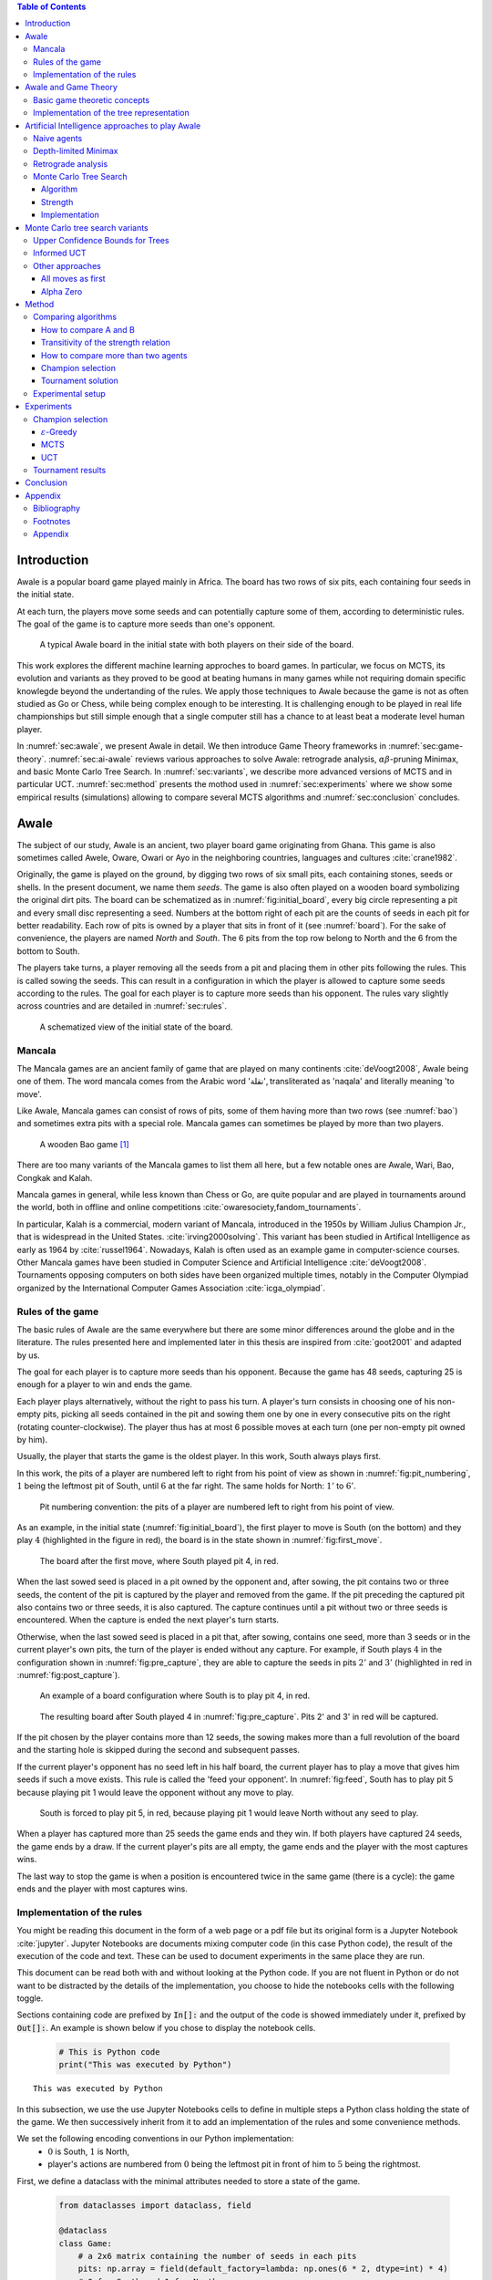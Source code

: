   
.. raw:: html

    <section class="first-page">
        <h1>Playing Awale with MCTS</h1>
        <h2>Master thesis submitted in partial fulfillment of the requirements
        for the degree of Master of Science in Applied Sciences and Engineering:&nbsp;Computer Science
        </h2>

        2020-2021
    </section>




  
.. contents:: Table of Contents
   :depth: 3





  
.. _sec:intro:

============
Introduction
============

Awale is a popular board game played mainly in Africa. The board has two rows of six pits, each containing four seeds in the initial state.

At each turn, the players move some seeds and can potentially capture some of them, according to deterministic rules. The goal of the game is to capture more seeds than one's opponent.

.. _board:

.. figure:: /_static/initial.jpg

   A typical Awale board in the initial state with both players on their side of the board.
   

This work explores the different machine learning approches to board games. In particular, we focus on MCTS, its evolution and variants as they proved to be good at beating humans in many games while not requiring domain specific knowlegde beyond the undertanding of the rules.
We apply those techniques to Awale because the game is not as often studied as Go or Chess, while being complex enough to be interesting. It is challenging enough to be played in real life championships but still simple enough that a single computer still has a chance to at least beat a moderate level human player.

In :numref:`sec:awale`, we present Awale in detail. We then introduce Game Theory frameworks in :numref:`sec:game-theory`.
:numref:`sec:ai-awale` reviews various approaches to solve Awale: retrograde analysis, :math:`\alpha\beta`-pruning Minimax, and basic Monte Carlo Tree Search.
In :numref:`sec:variants`, we describe more advanced versions of MCTS and in particular UCT.
:numref:`sec:method` presents the mothod used in :numref:`sec:experiments` where we show some empirical results (simulations) allowing to compare several MCTS algorithms and :numref:`sec:conclusion` concludes.




  
.. _sec:awale:

=====
Awale
=====

The subject of our study, Awale is an ancient, two player board game originating from Ghana.
This game is also sometimes called Awele, Oware, Owari or Ayo in the neighboring countries, languages and cultures :cite:`crane1982`.

Originally, the game is played on the ground, by digging two rows of six small pits, each containing
stones, seeds or shells. In the present document, we name them *seeds*. The game is also often played on a wooden board symbolizing the original dirt pits.
The board can be schematized as in :numref:`fig:initial_board`, every big circle representing a pit and every small disc representing a seed.
Numbers at the bottom right of each pit are the counts of seeds in each pit for better readability.
Each row of pits is owned by a player that sits in front of it (see :numref:`board`).
For the sake of convenience, the players are named *North* and *South*.
The 6 pits from the top row belong to North and the 6 from the bottom to South.

The players take turns, a player removing all the seeds from a pit and placing them in other pits following the rules. This is called sowing the seeds. This can result in a configuration in which the player is allowed to capture some seeds according to the rules.
The goal for each player is to capture more seeds than his opponent.
The rules vary slightly across countries and are detailed in :numref:`sec:rules`.








  









    

    
.. _fig:initial_board:
    


.. figure:: index_files/index_6_0.svg






  
  A schematized view of the initial state of the board.




  
.. _sec:mancala:

Mancala
-------

The Mancala games are an ancient family of game that are played on many continents :cite:`deVoogt2008`, Awale being one of them.
The word mancala comes from the Arabic word 'نقلة', transliterated as 'naqala' and literally meaning 'to move'.

Like Awale, Mancala games can consist of rows of pits, some of them having more than two rows (see :numref:`bao`) and sometimes extra pits with a special role. Mancala games can sometimes be played by more than two players.
 
.. _bao:

.. figure:: _static/bao.jpg

  A wooden Bao game [#source_bao]_

There are too many variants of the Mancala games to list them all here, but a
few notable ones are Awale, Wari, Bao, Congkak and Kalah.

Mancala games in general, while less known than Chess or Go, are quite popular and
are played in tournaments around the world, both in offline and online competitions :cite:`owaresociety,fandom_tournaments`.



In particular, Kalah is a commercial, modern variant of Mancala, introduced in the 1950s by William Julius Champion Jr., that is widespread in the United States. :cite:`irving2000solving`. This variant has been studied in Artifical Intelligence as early as 1964 by :cite:`russel1964`.
Nowadays, Kalah is often used as an example game in computer-science courses.
Other Mancala games have been studied in Computer Science and Artificial Intelligence :cite:`deVoogt2008`. Tournaments opposing computers on both sides have been organized multiple times, notably in the Computer Olympiad organized by the International Computer Games Association :cite:`icga_olympiad`.





  
.. _sec:rules:


Rules of the game
-----------------

The basic rules of Awale are the same everywhere but there are some minor differences around the globe and in the literature.
The rules presented here and implemented later in this thesis are inspired from :cite:`goot2001` and adapted by us.

The goal for each player is to capture more seeds than his opponent. Because the
game has 48 seeds, capturing 25 is enough for a player to win and ends the game.

Each player plays alternatively, without the right to pass his turn. A
player's turn consists in choosing one of his non-empty pits, picking all seeds
contained in the pit and sowing them one by one in every consecutive pits on the right
(rotating counter-clockwise). The player thus has at most 6 possible moves at
each turn (one per non-empty pit owned by him).

Usually, the player that starts the game is the oldest player. In this work, South always plays first.

In this work, the pits of a player are numbered left to right from his point of view as shown in :numref:`fig:pit_numbering`, :math:`1` being the leftmost pit of South, until :math:`6` at the far right. The same holds for North: :math:`1'` to :math:`6'`.




  









    

    
.. _fig:pit_numbering:
    


.. figure:: index_files/index_10_0.svg






  
  Pit numbering convention: the pits of a player are numbered left to right from his point of view.




  

As an example, in the initial state (:numref:`fig:initial_board`), the first player to move is South (on the bottom) and they play :math:`4` (highlighted in the figure in red), the board is in the state shown in :numref:`fig:first_move`.




  









    

    
.. _fig:first_move:
    


.. figure:: index_files/index_13_0.svg






  
  The board after the first move, where South played pit 4, in red.




  
When the last sowed seed is placed in a pit owned by the opponent and, after sowing,
the pit contains two or three seeds, the content of the pit is captured by
the player and removed from the game. If the pit preceding the captured pit also
contains two or three seeds, it is also captured. The capture continues until a
pit without two or three seeds is encountered. When the capture is ended the
next player's turn starts.

Otherwise, when the last sowed seed is placed in a pit that, after sowing, contains one seed, more
than 3 seeds or in the current player's own pits, the turn of the player is ended without
any capture.
For example, if South plays :math:`4` in the configuration shown in :numref:`fig:pre_capture`, they are able to capture the seeds in pits :math:`2'` and :math:`3'` (highlighted in red in :numref:`fig:post_capture`).




  









    

    
.. _fig:pre_capture:
    


.. figure:: index_files/index_16_0.svg






  
  An example of a board configuration where South is to play pit 4, in red.




  









    

    
.. _fig:post_capture:
    


.. figure:: index_files/index_18_0.svg






  
  The resulting board after South played 4 in :numref:`fig:pre_capture`. Pits 2' and 3' in red will be captured.




  
If the pit chosen by the player contains more than 12 seeds, the sowing makes
more than a full revolution of the board and the starting hole is skipped during the second
and subsequent passes.

If the current player's opponent has no seed left in his half board, the
current player has to play a move that gives him seeds if such a move exists.
This rule is called the 'feed your opponent'.
In :numref:`fig:feed`, South has to play pit 5 because playing pit 1 would leave the opponent without any move to play.




  









    

    
.. _fig:feed:
    


.. figure:: index_files/index_21_0.svg






  
  South is forced to play pit 5, in red, because playing pit 1 would leave North without any seed to play.




  
When a player has captured more than 25 seeds the game ends and they win. If both
players have captured 24 seeds, the game ends by a draw. If the current player's
pits are all empty, the game ends and the player with the most captures wins.

The last way to stop the game is when a position is encountered twice in the
same game (there is a cycle): the game ends and the player with most captures
wins.




  
.. _sec:implem:

Implementation of the rules
---------------------------

You might be reading this document in the form of a web page or a pdf file but its original form is a Jupyter Notebook :cite:`jupyter`. Jupyter Notebooks are documents mixing computer code (in this case Python code), the result of the execution of the code and text. These can be used to document experiments in the same place they are run.

This document can be read both with and without looking at the Python code. If you are not fluent in Python or do not want to be distracted by the details of the implementation, you choose to hide the notebooks cells with the following toggle.

.. raw:: html

  <label class="switcher">
    <div class="switch">
      <input type="checkbox" checked data-action="input->notebook-toggle#toggle">
      <span class="slider"></span>
    </div>
    Show notebook code and execution results
  </label>

Sections containing code are prefixed by :code:`In[]:` and the output of the code is showed immediately under it, prefixed by :code:`Out[]:`. An example is shown below if you chose to display the notebook cells.




  


  .. code:: ipython3

    # This is Python code
    print("This was executed by Python")






.. parsed-literal::

    This was executed by Python







  
In this subsection, we use the use Jupyter Notebooks cells to define in multiple steps a Python class holding the state of the game. We then successively inherit from it to add an implementation of the rules and some convenience methods.

We set the following encoding conventions in our Python implementation:
 - :math:`0` is South, :math:`1` is North,
 - player's actions are numbered from :math:`0` being the leftmost pit in front of him to :math:`5` being the rightmost.

First, we define a dataclass with the minimal attributes needed to store a state of the game.







  


  .. code:: ipython3

    from dataclasses import dataclass, field
    
    @dataclass
    class Game:
        # a 2x6 matrix containing the number of seeds in each pits
        pits: np.array = field(default_factory=lambda: np.ones(6 * 2, dtype=int) * 4)
        # 0 for South and 1 for North
        current_player: int = 0
        # the number of seeds captured by each player
        captures: np.array = field(default_factory=lambda: np.zeros(2, dtype=int))






  
We then add some convenience methods that will be useful later.




  


  .. code:: ipython3

    class Game(Game):
        ...
    
        @property
        def view_from_current_player(self) -> List[int]:
            """Returns the board as seen by a player"""
            if self.current_player == 0:
                return self.pits
            else:
                return np.roll(self.pits, 6)
    
        @property
        def current_player_pits(self) -> List[int]:
            """Returns a 6-vector containing the pits owned by the current player"""
            if self.current_player == 0:
                return self.pits[:6]
            else:
                return self.pits[6:]
    
        @property
        def current_opponent(self) -> int:
            return (self.current_player + 1) % 2
    
        @property
        def adverse_pits_idx(self) -> List[int]:
            """Returns the indices in the `self.pits` array owned by the opposing player"""
            if self.current_player == 1:
                return list(range(6))
            else:
                return list(range(6, 6 * 2))






  
After defining a class holding the state of the game, we implement the rules,
some of them being deliberately excluded from this implementation:

-  loops in the game state are not checked (this considerably speeds up the computations and we did not encounter a loop in our preliminary work);
-  the 'feed your opponent' rule is removed; This makes the
   rules simpler and we expect it does not tremendously change the complexity of the game.

.. todo We did later encounter loops after running way more simulations. But this only happened yet using basic algorithms (greedy vs greedy for example). For now, we simulate 500 turns, if we hit this threshold, we declare a tie. This should be detailed in the experimental setup




  


  .. code:: ipython3

    class Game(Game):
        ...
    
        @property
        def legal_actions(self) -> List[int]:
            """Returns a list of indices for each legal action for the current player"""
            our_pits = self.current_player_pits
            # Return every pit of the player that contains some seeds
            return [x for x in range(6) if our_pits[x] != 0]
    
        @property
        def game_finished(self) -> bool:
            # Does the current player has an available move ?
            no_moves_left = np.sum(self.current_player_pits) == 0
    
            # Has one player captured more than half the total seeds ?
            HALF_SEEDS = 24  # (there are 2*6*4=48 seeds in total)
            enough_captures = self.captures[0] > HALF_SEEDS or self.captures[1] > HALF_SEEDS
    
            # Is it a draw ? Does both player have 24 seeds ?
            draw = self.captures[0] == HALF_SEEDS and self.captures[1] == HALF_SEEDS
    
            # If one of the above three are True, the game is finished
            return no_moves_left or enough_captures or draw
    
        @property
        def winner(self) -> Optional[int]:
            """Returns the winner of the game or None if the game is not finished or in a draw"""
            if not self.game_finished:
                return None
            # The game is finished but both player have the same number of seeds: it's a draw
            elif self.captures[0] == self.captures[1]:
                return None
            # Else, there is a winner: the player with the most seeds
            else:
                return 0 if self.captures[0] > self.captures[1] else 1






  
We can now define the :code:`Game.step(i)` method that is called for every step of the game.
It takes a single parameter, :code:`i`, and plays the i-th pit in the current sate.
This method returns the new state, the number of seeds captured and a boolean informing whether the game is finished.




  


  .. code:: ipython3

    class Game(Game):
        ...
    
        def step(self, action: int) -> Tuple[Game, int, bool]:
            """Plays the action given as parameter and returns:
                - a the new state as a new Game object,
                - the number of captured stones in the transition
                - a bool indicating if the new state is the end of the game
            """
            assert 0 <= action < 6, "Illegal action"
    
            # Translate the action index to a pit index
            target_pit = action if self.current_player == 0 else action - 6
    
            seeds = self.pits[target_pit]
            assert seeds != 0, "Illegal action: pit % is empty" % target_pit
    
            # Copy the attributes of `Game` so that the original
            # stays immutable
            pits = np.copy(self.pits)
            captures = np.copy(self.captures)
    
            # Empty the pit targeted by the player
            pits[target_pit] = 0
    
            # Fill the next pits while there are still seeds
            pit_to_sow = target_pit
            while seeds > 0:
                pit_to_sow = (pit_to_sow + 1) % (6 * 2)
                # Do not fill the target pit ever
                if pit_to_sow != target_pit:
                    pits[pit_to_sow] += 1
                    seeds -= 1
    
            # Count the captures of the play
            round_captures = 0
    
            # If the last seed was in a adverse pit we can try to collect seeds
            if pit_to_sow in self.adverse_pits_idx:
                # If the pit contains 2 or 3 seeds, we capture them
                while pits[pit_to_sow] in (2, 3):
                    captures[self.current_player] += pits[pit_to_sow]
                    round_captures += pits[pit_to_sow]
                    pits[pit_to_sow] = 0
    
                    # Select backwards the next pit to check
                    pit_to_sow = (pit_to_sow - 1) % 12
    
            # Change the current player
            current_player = (self.current_player + 1) % 2
    
            # Create the new `Game` instance
            new_game = type(self)(pits, current_player, captures)
    
            return new_game, round_captures, new_game.game_finished






  
As the game rules are now implemented, we can add some methods to display the current state of the board to the user, either in textual mode or as an SVG file that can be displayed inline in this document.




  


  .. code:: ipython3

    class Game(Game):
        ...
    
        def show_state(self):
            """Print a textual representation of the game to the standard output"""
            if self.game_finished:
                print("Game finished")
            print(
                "Current player: {} - Score: {}/{}\n{}".format(
                    self.current_player,
                    self.captures[self.current_player],
                    self.captures[(self.current_player + 1) % 2],
                    "-" * 6 * 3,
                )
            )
    
            pits = []
            for seeds in self.view_from_current_player:
                pits.append("{:3}".format(seeds))
    
            print("".join(reversed(pits[6:])))
            print("".join(pits[:6]))
    
        def _repr_svg_(self):
            """Return a SVG file representing the current state to be displayed in a notebook"""
            board = np.array([list(reversed(self.pits[6:])), self.pits[:6]])
            return board_to_svg(board, True) 






  
To show a minimal example of the implementation, we can now play a move and have its results displayed here.




  


  .. code:: ipython3

    g = Game()  # Create a new game
    g, captures, done = g.step(4)  # play the 5th pit (our implementation starts at 0)
    g  # Display the resulting board inline








    
.. _fig:svg:
    


.. figure:: index_files/index_38_0.svg






  
  An example of the SVG representation of a game state




  
.. _sec:game-theory:

=====================
Awale and Game Theory
=====================




  
In this section, we introduce the game-theoretic notions that are needed to understand the algorithms of :numref:`sec:ai-awale`. After introducing each notion, we apply it to Awale.
The notation and most conventions used for game-theoretic concepts are taken from :cite:`MaschlerSolanZamir2013`.

Basic game theoretic concepts
-----------------------------

The two main representations of games are the strategic form and the extensive form. Since the extensive-form representation is particularly  convenient for describing algorithms playing Awale, we  only present the extensive form. We also restrict this section to zero-sum  two-players finite games.
A  *zero-sum two-players finite game in extensive form*  is an ordered vector

.. math::
  \Gamma = (N, V, E, x^{0}, (V_{i})_{i \in N}, O, u),

where:

 * :math:`N= \{0,1\}` is the  set of  players,
 * :math:`x^{0}` is the initial state of the game,
 * :math:`(V , E, x_{0})` is a  finite tree with root :math:`x^{0}` called the game tree,
 * :math:`(V_{0}, V_{1})` is a partition of the set of nodes that are not leaves,
 * :math:`O \subseteq \mathbb{R}` is the set of possible game outcomes,
 * :math:`u` is a function associating every leaf of the tree with a game outcome in the set :math:`O`.

An outcome is a description of what happens when the game terminates. For zero-sum games, it is a real number corresponding to the gain of player 0 or, equivalently, the loss of player 1.

The set :math:`V_{i}` contains all nodes at which player :math:`i` is to play. In *sequential games*, players take turns.  This implies that a node at depth :math:`i` belongs to :math:`V_{0}` iff :math:`i` is even.

.. proof:application::

  Awale is a sequential zero-sum game where the  players 0 and 1 are respectively called South and North and :math:`O=\{+1,-1,0\}`, respectively  meaning South wins, North wins or draw. Each node represents a state of the game and belongs either to :math:`V_{0}` or :math:`V_{1}`. In the first case, South is to play whereas, in the second one, North is to play. Each node has between 0 and 6 children corresponding to the possible states resulting from the move of the player 'owning' that node.

  For instance, the root :math:`x^{0}` of the game tree (the initial state) belongs to :math:`V_{0}`, meaning South is to play in the initial state (see :numref:`fig:initial_board`).  The root :math:`x^{0}` has six children corresponding to the six possible states resulting from  South's move. Each of these children belongs to :math:`V_{1}`, meaning North is to play in these six states. Each of these six states at depth 1  in turn has six children corresponding to the six possible states resulting from North's move. We thus have 36 states at depth 2 and they all belong to :math:`V_{0}`, and so on.

A *perfect information* game is such that that every player who is to take an action knows the current state of the game, meaning that they know all the actions in the game that led to the current point in the play. This is not the case if, for instance, the players have cards and hide them as in poker.

.. proof:application::

  It is easy to see that Awale is a perfect information game.


Let us define a mapping :math:`A` associating to each node `x` of a game tree the set :math:`A(x)` of its children.  A *strategy* for player :math:`i` is a function :math:`s_{i}` mapping each node :math:`x \in V_{i}` to an element in :math:`A(x)`. In other words, a strategy for player :math:`i` tells us what player :math:`i` is going to play at each node of the tree where they are to play. The set of all possible strategies for player :math:`i` is denoted by :math:`S_{i}`.
A *strategy vector* is a pair of strategies :math:`s = (s_{0}, s_{1} )`, one for each player. Notice that a strategy vector completely specifies a path in the game tree down to a leaf. A strategy vector :math:`s` therefore identifies a single outcome and :math:`u(s)` can be used to denote that outcome.

.. proof:application::

  In the case of Awale, for any :math:`x`, :math:`A(x)` contains at most six nodes.

When the only outcomes of a two-player game are 'player 0 wins', 'player 1 wins' and 'draw', 
it is convenient to code these outcomes by :math:`+1, -1` and :math:`0` respectively, as we did higher for Awale.
A *winning strategy for player 0*  is then defined as a strategy :math:`(s_{0},s_{1})`
such that :math:`u(s_{0},s_{1}) = 1`  for all :math:`s_{1} \in S_{1}`. A strategy :math:`s_{0}` of
player 0 is called a strategy guaranteeing at least a draw if
:math:`u(s_{0}, s_{1}) \in \{0, 1\}`, for all :math:`s_{1} \in S_{1}`.
Similar definitions hold  for player 1.
We can now state an important result due to the founder of game theory.

.. _theo:vonNeumann:

.. proof:theorem:: :cite:`vonNeumann1928`

   In every two-player extensive form game with perfect information in which the set of outcomes is  :math:`\{-1, 0, +1\}`, one and only one of the following three alternatives holds:

   1. Player 0 has a winning strategy.
   2. Player 1 has a winning strategy.
   3. Each of the two players has a strategy guaranteeing at least a draw.

.. proof:application::

  This theorem obviously applies to Awale but the game tree of Awale is so large that it is very difficult to know which of the three statements is correct. This question has been solved only in 2003 (see :numref:`sec:retrograde`).

If player 0 chooses strategy :math:`s_{0}`, they get :math:`u(s_{0},s_{1})`, depending on the strategy :math:`s_{1}` chosen by player 1. In the worst case, player 0 gets :math:`\min_{s_{1} \in S_{1}} u(s_{0},s_{1})`. If player 0 wants to play safe, they better choose a strategy maximizing :math:`\min_{s_{1} \in S_{1}} u(s_{0},s_{1})`.
Hence the *security level  of a game for player 0* is defined by

.. math::

  \underline{v} = \max_{s_{0} \in S_{0}} \min_{s_{1} \in S_{1}} u(s_{0},s_{1}).

It is also called the *maximin value* of the game.
This is the payoff player 0 can  guarantee for himself, whatever the other player does.
A strategy :math:`s^{*}_{0} \in S_{0}` is a *maximin strategy*  if :math:`u(s^{*}_{0},s_{1}) \geq
\underline{v}_{0}` for all :math:`s_{1} \in S_{1}`. A maximin strategy needs not be unique.

We can also define the *minimax value* of a game as

.. math::
  \overline{v} = \min_{s_{1} \in S_{1}} \max_{s_{0} \in S_{0}} u(s_{0},s_{1}).

Player 1 can guarantee that they will pay no more than :math:`\overline{v}`.  A strategy of Player 1 that guarantees :math:`\overline{v}` is called a minimax strategy. The maximin strategy of player 0 and the minimax strategy of player 1 are called *optimal strategies*.
Since we consider zero-sum games, a payment made by player 1 is a gain for player 0 and player 0 is guaranteed to receive no more than :math:`\overline{v}` (if player 1 plays his minimax strategy). Hence, if  players 0 and 1 respectively play their maximin and minimax strategies, the gain of player 0 is at least :math:`\underline{v}` and at most :math:`\overline{v}`. It follows that :math:`\underline{v} \leq \overline{v}`.

If :math:`\underline{v} = \overline{v}`, then we say *the game has a value* and :math:`\underline{v}=\overline{v}` is called the *value of the game*,  simply denoted by :math:`v`. The value of the game represents the gain of player 0 (or the loss of player 1). Any of the  maximin and minimax strategies of players 0 and 1 respectively are then called *optimal strategies*.
Calculating the value of a game (when it exists), is called *solving the game*. it can be done by computing the maximin value or the minimax value (because they are equal).

Consider  a finite two-players zero-sum game with perfect information with :math:`O=\{-1, 0, +1\}`  and let us apply :numref:`theo:vonNeumann`.  There are three cases.

 1. If player 0 has a winning strategy, then :math:`\underline{v}=1` and by the zero-sum property, :math:`\underline{v}=1`. Whence the game has a value and it is 1.
 2. If player 1 has a winning strategy, then :math:`\underline{v}=-1` and by the zero-sum property, :math:`\underline{v}=-1`. Whence the game has a value and it is -1.
 3. If each of the two players has a strategy guaranteeing at least a draw, then each of them  plays such a strategy and the outcome of the game is a draw. So, :math:`\underline{v}=0` and  :math:`\underline{v}=0`. Whence anew the game has a value and it is 0.

We have just proved the following:

.. _theo:value:

.. proof:theorem::

  Every finite two-player zero-sum extensive-form game with perfect information and with :math:`O=\{-1, 0, +1\}` has a value.

This is a special case of Theorem 4.43 in :cite:`MaschlerSolanZamir2013`.

.. proof:application::

  Awale has a value :math:`v` and it belongs to :math:`\{-1, 0, +1\}`. It is therefore possible  to solve Awale (see :numref:`sec:retrograde`).
  When both players play their optimal strategy, South wins :math:`v` and North pays :math:`v`. If a player has a winning strategy, then it is also an optimal strategy. Any maximin strategy is an optimal policy.

Let us consider a game :math:`\Gamma` with game tree :math:`(V,E,x^{0})`.
Given a node :math:`x \in V`, we may consider the subtree with root :math:`x`, which is  obtained by removing all nodes of :math:`V` that are not descendants of :math:`x`. The partition :math:`(V_{0},V_{1})` of the original game :math:`\Gamma` naturally defines a partition of the nodes of the subtree. Similarly, the function :math:`u` of the original game naturally associates every leaf of the subtree to a game outcome. Therefore,
the subtree of the game tree, which we will denote by :math:`\Gamma(x)`, corresponds to a game that is called the subgame beginning at :math:`x`.

.. proof:application::

  Every subgame of Awale is a finite two-player zero-sum extensive-form game with perfect information and we can therefore appeal to :numref:`theo:value`. So, for every node :math:`x \in V`, the subgame :math:`\Gamma(x)` has a value, which is equal to the maximin value and the minimax value. It is also called the value of node :math:`x`, denoted :math:`v(x)`. It represents the gain of player 0 if, starting from node :math:`x`, both players play their optimal strategy, i.e.\  maximin for player 0 and minimax for player 1.

  Example. Suppose North has two seeds in pit  6' while South has one seed in pit 2 and one in 4 (see :numref:`fig:game`).
  Suppose also both South and North have  captured 22 seeds. Suppose finally  South is to play. If South plays 2, then North plays 6' and has no more seeds in his half board. The game ends with a draw because no player has captured more seeds than the other. If, on the contrary, South plays 4, then North plays 6', captures two seeds in pit 2 and has no more seeds in his half board.  The game ends with a win for North because they have captured more seeds than South. This subgame tree is represented in :numref:`fig:tree`. The optimal strategy for South is obviously to play 2 whereas the optimal strategy for North is the only available strategy, that is playing 6'. If both players apply their optimal strategy, the outcome is a draw and the value of the game is 0.






  









    
.. _fig:game:
    

    


.. figure:: index_files/index_42_0.svg






  
  An nearly final position of Awale




  
.. _fig:tree:

.. figure:: _static/subgame.svg
   :width: 30%
   
   The subgame tree corresponding to the position depicted in :numref:`fig:game`.


The minimax tree of a game with game tree :math:`(V,E,x^{0})` is the 4-tuple :math:`(V,E,x^{0},m)` where :math:`m:V\to \mathbb{R}` associates to each node its minimax value.

.. proof:application::

  By :numref:`theo:value`, the minimax value of an Awale subgame is equal to the value of the subgame. The minimax tree can thus be used to find the optimal strategies.





  
.. _sec:implem-tree:

Implementation of the tree representation
-----------------------------------------

We just saw that Awale can be represented as a tree where each node represents a state of the game and edges represent actions of the players. As many alorithms use this tree representation, we implement it in Python by inheriting from the :code:`Game()` class previously defined so that a state can hold references to its parent and children.




  


  .. code:: ipython3

    from __future__ import annotations
    from typing import Optional, List
    from weakref import ref, ReferenceType
    
    
    @dataclass
    class TreeGame(Game):
        # Hold an optional reference to the parent state
        parent: Optional[ReferenceType[Game]] = None
        # Hold a list of 6 optional references to the children
        children: List[Optional[Game]] = field(default_factory=lambda: [None] * 6)
        depth: int = 0






  
Next, we overload the ``Game.step(i)`` method so that we do not compute twice state if it was already in the tree. If a new node was generated, we keep a reference to the parent when we create a new child.




  


  .. code:: ipython3

    class TreeGame(TreeGame):
        ...
    
        def step(self, action):
            # If we already did compute the children node, just return it
            if self.children[action] is not None:
                new_game = self.children[action]
                captures = (
                    new_game.captures[self.current_player]
                    - self.captures[self.current_player]
                )
                return new_game, captures, new_game.game_finished
            # If not, call the original `step()` method and keep references in both directions
            else:
                new_game, captures, finished = super().step(action)
                new_game.parent = ref(self)
                new_game.depth = self.depth + 1
                self.children[action] = new_game
                return new_game, captures, finished






  


  .. code:: ipython3

    class TreeGame(TreeGame):
        ...
    
        @property
        def successors(self):
            children = [x for x in self.children if x is not None]
            successors = children + list(itertools.chain(*[x.successors for x in children]))
            return successors
    
        @property
        def unvisited_actions(self):
            return [i for i, x in enumerate(self.children) if x is None]
    
        @property
        def legal_unvisited_actions(self):
            return list(set(self.unvisited_actions).intersection(set(self.legal_actions)))
    
        @property
        def expanded_children(self):
            return [x for x in self.children if x is not None]
    
        @property
        def is_fully_expanded(self):
            legal_actions = set(self.legal_actions)
            unvisited_actions = set(self.unvisited_actions)
            return len(legal_actions.intersection(unvisited_actions)) == 0
    
        @property
        def is_leaf_game(self):
            return self.children == [None] * 6






  
.. _sec:ai-awale:

================================================
Artificial Intelligence approaches to play Awale
================================================

Many algorithms have been proposed and studied to play zero-sum sequential perfect information games.
We start by describing simple algorithms to be used as a baseline (random and greedy) and then continue with algorithms computing the exact minimax tree, either starting from the root (:math:`\alpha\beta` pruning Minimax) or the leaves (retrograde analysis). As those are often impractical for big game trees, we present their depth-limited variants (depth-limited minimax and end-game databases). We then explore approaches that overcome the limitation of the previous algorithms by iteratively estimating the value of promising sub-trees of the game such as Monte Carlo tree search (MCTS) and the most recent approach from Deepmind: Alpha Zero :cite:`AlphaZero`.

We quickly present and implement the above-mentioned algorithms and then focus on MCTS and its variants as they are computationally feasible and do not require expert knowledge about the given game to make reasonable decisions.




  
Before presenting those, we describe a :code:`Player` class that every implementation then reuses.
The :code:`Player` class keeps track of the game state internally.
At each turn of the game, the :code:`Player` is called with the method :code:`play()` to inform it of the action played by their opponent
(and thus update their internal state) and then chooses an action with :code:`get_action()`,
updates once more their internal state and then outputs their action for the opposing :code:`Player` to use.




  


  .. code:: ipython3

    class Player:
        def play(self, their_action):
            # If we are the first player, there is no previous action
            if their_action != -1:
                # Play the opponent's move
                self.root, _, _ = self.root.step(their_action)
            else:
                assert self.player_id == 0, "Only the first player can have their_action=-1"
            
            action = self.get_action()
            self.root, _, _ = self.root.step(action)
            
            return action






  
.. _sec:naive:

Naive agents
------------

In addition to the above-listed algorithms, we also implement two most basic agents: a random and a greedy player.
While not having any interest per se due to their simplicity and low strength, these will serve us later as a baseline to compare their strength to some more advanced algorithms.

The first, the *random agent*, is the most simple we can think of and does not use any intelligence at all: it lists all the legal actions it can play and chooses one uniformly at random.

A pseudocode implementation of this agent can be found below, where the :math:`\textrm{GetAction()}` procedure is called every time the agent has to pick a move at its turn and :math:`x` is the node of the game tree representing the current state of the game.




.. raw:: html

      <pre class="pseudocode"  data-controller="pseudocode">
        	        
	        \begin{algorithm}
	        \caption{Random agent}
	        \begin{algorithmic}
	        \PROCEDURE{GetAction}{node $x$}
	           \RETURN \CALL{ChooseAtRandom}{$A(x)$}
	        \ENDPROCEDURE
	        \end{algorithmic}
	        \end{algorithm}

      </pre>




  
Implemented in Python as




  


  .. code:: ipython3

    class RandomPlayer(Player):
        def __init__(self, player_id):
            self.root = Game()
            self.player_id = player_id
        
        def get_action(self):
            return random.choice(self.root.legal_actions)






  
The second is :math:`\varepsilon`-*Greedy*: an agent that tries to maximize an *immediate reward* at each turn: the number of seeds captured during that turn.
The :math:`\varepsilon \in [0, 1]` parameter introduces randomness: at each turn, the agent draws a number :math:`e` in the uniform distribution :math:`\mathcal{U}(0, 1)`, if :math:`e > \varepsilon`, the agent chooses an action uniformly at random, else it maximizes the immediate reward.




.. raw:: html

      <pre class="pseudocode"  data-controller="pseudocode">
        	        
	        \begin{algorithm}
	        \caption{$\varepsilon$-Greedy agent}
	        \begin{algorithmic}
	        \PROCEDURE{ImmediateReward}{node $x$}
	            \IF{$x$ is a final node}
	                \IF{agent wins}
	                    \RETURN $\infty$
	                \ELSE
	                    \RETURN $-\infty$
	                \ENDIF
	            \ELSE
	                \RETURN amount of stones captured by playing $x$
	            \ENDIF
	        \ENDPROCEDURE
	        \PROCEDURE{GetAction}{node $x$}
	          \IF{$\mathcal{U}(0, 1) < \varepsilon$}
	            \RETURN \CALL{ChooseAtRandom}{$A(x)$} 
	          \ELSE 
	            \RETURN $\operatorname{argmax}_{y \in A(x)}$ \CALL{ImmediateReward}{$y$}
	          \ENDIF
	        \ENDPROCEDURE
	        \end{algorithmic}
	        \end{algorithm}

      </pre>




  
Implemented in Python as




  


  .. code:: ipython3

    class GreedyPlayer(Player):
        def __init__(self, player_id, eps=0):
            self.root = Game()
            self.player_id = player_id
            self.eps = eps
        
        def get_action(self):
            # Choose a move
            children = []
            
            for legal_action in self.root.legal_actions:
                new_state, captures, finished = self.root.step(legal_action)
                if new_state.winner is None:
                    win = 0
                elif new_state.winner == self.player_id:
                    win = 1
                else:
                    win = -1
                children.append((legal_action, captures, win))
            
            # order wins first, then by captures, then random
            sorted_children = sorted(children, key=lambda c: (-c[2], -c[1], random.random()))
            if random.random() < self.eps:
                action = random.choice(self.root.legal_actions)
            else:
                action = sorted_children[0][0]
                
            return action






  
.. _sec:minimax:

Depth-limited Minimax
---------------------

The *minimax algorithm* performs a complete depth-first search used to compute the minimax tree.
It is a recursive algorithm that computes the value of a node based on the value of its children. In the case of a terminal node, the value is trivial to compute and depends solely on the winner. Otherwise, for 'inner' (non-terminal) nodes, the value is computed as the max (resp. min) of the value of the children if the node is at an even (resp. odd) depth.

In Awale and other complex games, as shown before, generating the whole tree is computationally very hard and not practical. :cite:`Shannon1988` proposed an adaptation of the minimax where instead of generating the whole tree, it is generated up to depth :math:`d`. Nodes at depth :math:`d` are then considered as leaves and their value are estimated using an heuristic instead of being computed by recursively computing the values of their children. 

The heuristic used should estimate the value of the node only by inspecting the state of the game and can be of varying complexity. A simple approach as taken here is to count the difference of the number of seeds each player has captured. Because heuristics are most often crafted by hand using human knowledge of the game, exploring more complex ones is beyond the scope of this work.

The complexity of the depth-limited minimax algorithm is :math:`O(b^d)` where :math:`b` is the average branching factor. A well known optimization of this algorithm called *alpha-beta pruning minimax* (:math:`\alpha\beta` minimax) returns the same result and has an best-case performance of :math:`O(\sqrt{b^d})` :cite:`russell2019artificial`. 
The algorithm keeps track of two values, :math:`\alpha` and :math:`\beta`, which hold the minimum score that the maximizing player is assured of and the maximum score that the minimizing player is assured of.
Initially, :math:`\alpha = -\infty` and :math:`\beta = +\infty`: both players begin with their worst possible score.
If the maximum score that the minimizing player is assured of becomes less than the minimum score that the maximizing player is assured of (so :math:`\beta < \alpha`), the maximizing player does not need to consider further children of this node (it prunes the node) as they are certain that the minimizing player would never play this move.
This pruning of entire sub-trees is where the complexity gain arises from. 
As :math:`\alpha\beta` minimax has no disadvantage over minimax and has a lower computational complexity, this is the one we implement.




.. raw:: html

      <pre class="pseudocode"  data-controller="pseudocode">
        	        
	        \begin{algorithm}
	        \caption{$\alpha\beta$-minimax}
	        \begin{algorithmic}
	        \PROCEDURE{GetAction}{node $x$}
	          \RETURN $\operatorname{argmax}_{y \in A(x)}$ \CALL{Minimax}{$y$, CutoffDepth, $-\infty$, $\infty$, False}
	        \ENDPROCEDURE
	        \PROCEDURE{Minimax}{node $x$, depth, alpha, beta, isMaximizing}
	          \IF{depth = 0 \OR $x$ is final}
	            \RETURN \CALL{Evaluate}{$x$}
	          \ENDIF
	          
	          \IF{isMaximizing}
	            \STATE  value $\gets -\infty$
	            \FORALL{$y$ in $A(x)$}
	                \STATE  value $\gets$ max(value, \CALL{Minimax}{y, depth - 1, alpha, beta, False})
	                \STATE  alpha $\gets$ max(alpha, value)
	                \IF{alpha >= beta}
	                    \BREAK
	                \ENDIF
	            \ENDFOR
	            \RETURN value
	          \ELSE
	              \STATE  value $\gets \infty$
	              \FORALL{$y$ in $A(x)$}
	                \STATE  value $\gets$ min(value, \CALL{Minimax}{y, depth - 1, alpha, beta, True})
	                \STATE  alpha $\gets$ min(beta, value)
	                \IF{alpha >= beta}
	                    \BREAK
	                \ENDIF
	            \ENDFOR
	            \RETURN value
	          \ENDIF
	        
	        \ENDPROCEDURE
	        \end{algorithmic}
	        \end{algorithm}

      </pre>




  
Implemented in Python as




  


  .. code:: ipython3

    class AlphaBetaMinimaxPlayer(Player):
        def __init__(self, player_id, cutoff_depth):
            self.root = Game()
            self.player_id = player_id
            self.cutoff_depth = cutoff_depth
        
        def get_action(self):
            actions = self.root.legal_actions
            values = []
            for action in actions:
                child, _, _ = self.root.step(action)
                value = self.minimax(child, self.cutoff_depth, float("-inf"), float("+inf"), False)
                values.append(value)
            best_action, best_value = max_rand(list(zip(actions, values)), key=lambda x: x[1])
            
            return best_action
            
            
        def minimax(self, node, depth, alpha, beta, is_maximizing):
            if depth == 0 or node.game_finished:
                return self.evaluate(node)
            
            if is_maximizing:
                value = float("-inf")
                for action in node.legal_actions:
                    child, _, _ = node.step(action)
                    value = max(value, self.minimax(child, depth - 1, alpha, beta, False))
                    alpha = max(alpha, value)
                    if alpha >= beta:
                        break
                return value
            else:
                value = float("+inf")
                for action in node.legal_actions:
                    child, _, _ = node.step(action)
                    value = min(value, self.minimax(child, depth - 1, alpha, beta, True))
                    beta = min(beta, value)
                    if alpha >= beta:
                        break
                return value
            
        def evaluate(self, node):
            return node.captures[self.player_id] - node.captures[1 - self.player_id]






  
.. _sec:retrograde:

Retrograde analysis
-------------------

Board games can mostly be divided into two separate categories. The first category consist
of games where the number of pieces on the board increases over time, because players add pieces on the board during their turn. The state space increases over time: these are called *divergent games*.
Examples of these games are Tick Tack Toe, Connect Four and Go.
The second category consists of games where the number of pieces on the board decreases over time because players may capture pieces over time. Those are called *convergent games*.
Games that belong to this category are Chess, Checkers, Backgammon and Awale :cite:`vandenherik2002`.

For both divergent and convergent games, search algorithms can compute the game value for positions near
the end of a game. However, for divergent games the number of endgame
positions is so big that enumerating them all is computationally impossible (except for trivial
games like Tic-Tac-Toe). However, for convergent games, the number of positions
near the end of the game is small. Usually small enough to traverse them all, and collect
their game values in a database, a so called *endgame database*.

*Retrograde Analysis* computes endgame databases by going backward from values of final
positions towards the initial position :cite:`goot2001`.
First, Retrograde Analysis identifies all final positions in which the game value is known.
By making reverse moves from these final positions the game value of some non-final positions can be deduced. And by making reverse moves from these newly computed non-final positions, the game value of other non-final positions can be deduced. This can continue either by running of available memory or by having enumerated all the legal positions in the game.

Ströhlein is the first researcher who came up with the idea to create endgame databases and applied his idea to chess :cite:`endgame1970`.
The first endgame database for Awale has been created by :cite:`allis1995` and was followed by many others, while the quest was ended by :cite:`romein2003solving` publishing a database for all legal positions.

The above-mentioned results for Kalah and Awale both use an almost brute-force
method to solve the game and use a database of all possible states. The database
used by :cite:`romein2003solving` has 204 billion entries and weighs 178GiB.
Such a huge database is of course not practical and we thus think there is still room for
improvement if we can create an agent with a policy that does not need a
exhaustive database, even if the agent is not capable of a perfect play.

.. _sec:mcts:


Monte Carlo Tree Search
-----------------------

Monte Carlo Tree Search (MCTS) has been introduced by :cite:`coulom2006mcts` as a formalization of Monte Carlo methods applied to tree search that were previously explored by others, among which :cite:`Bouzy2004montecarlo`. Since then, MCTS has been a major advancement and topic of interest in the field of AI research, particularly for games and planning problems.


.. todo:: This section is still a work in progress


..
    TODO --cc-- The focus of MCTS is on the analysis of the most promising moves, expanding the search tree based on random sampling of the game space. The application of Monte Carlo tree search in games is based on many playouts, also called roll-outs. In each playout, the game is played out to the very end by selecting moves at random. The final game result of each playout is then used to weight the nodes in the game tree so that better nodes are more likely to be chosen in future playouts.

    TODO --cc-- The most basic way to use playouts is to apply the same number of playouts after each legal move of the current player, then choose the move which led to the most victories.[10] The efficiency of this method—called Pure Monte Carlo Game Search—often increases with time as more playouts are assigned to the moves that have frequently resulted in the current player's victory according to previous playouts. Each round of Monte Carlo tree search consists of four steps:[35]

    TODO --cc-- A tree is built in an incremental and asymmetric manner.
    For each iteration of the algorithm, a tree policy is used to find the most urgent node of the current tree.
    The tree policy attempts to balance considerations of exploration (look in areas that have not been well sampled yet) and exploitation (look in areas which appear to be promising).

    TODO --cc-- A simulation is then run from the selected node and the search tree updated according to the result.
    This involves the addition of a child node corresponding to the action taken from the selected node, and an update of the statistics of its ancestors.
    Moves are made during this simulation according to some default policy, which in the simplest case is to make uniform random moves.

    TODO The MCTS algorithm constructs an estimation of the game tree by sampling. 

A great benefit of MCTS is that unlike depth-limited minimax, MCTS is aheuristic: there is no need to estimate the values of non-terminal nodes with an domain specific heuristic. This in turn, greatly reduces (or even removes) the need to acquire and incorporate domain knowledge. This explains our interest on the subject and the title of this work.



Algorithm
~~~~~~~~~

.. figure:: _static/mcts-algorithm.svg

   The 4 steps of MCTS :cite:`chaslot2008monte`

The estimation of the true game tree is constructed with the following algorithm: The estimation starts with a single node, the current state of the game. Then these four steps are repeated until the budget (usually a time or memory constraint) is exhausted. 

* Selection: first, a node from the estimated tree is selected by starting at the root node and repeatedly
  choosing (using a tree policy, defined later) a child until a leaf :math:`L` is reached.
* Expansion: then, if :math:`L` is not a terminal node, create a child :math:`C` by playing a move at random.
* Simulation: run a playout from :math:`C` until a terminal node :math:`T` is
  reached (play a full game)
* Back-propagation: update the counters described below of each ancestor
  of :math:`T`.


Each node :math:`x` holds 3 counters : :math:`N_x` (the number of simulation that went through :math:`x`), :math:`W^S_x` and :math:`W^N_x` (the number of simulations going through :math:`x` and leading to a win respectively for South and North). From these counters, a probability of North winning can be estimated by :math:`\frac{W^N_x}{N_x}` if both players play randomly from :math:`x`.


.. todo:: This section is still a work in progress


..
    TODO This sampling can be ran as many times as allowed (most of the
    time, the agent is time constrained). One can also stop the sampling earlier if

    TODO each time refining the probability of
    winning when choosing a child of the root node. When we are done sampling, the
    agent chooses the child with the highest probability of winning and plays the
    corresponding action in the game.

    TODO the total number of times a node has been played during a
    sampling iteration (:math:`N_x`)

    TODO Every game are played at full random so the estimated value of a node (wins - losses / total_games) will converge to the mean of the value of all possible children games. A lot of early implementations of MCTS were trying to be clever by pruning some branches or choose more often promising moves. We intentionally choose at full random so we can compare it later to UCT that chooses in a formalized way with no domain knowledge and is proven to converge to minimax.

.. _sec:mcts-perf:

Strength
~~~~~~~~

We show that this simple MCTS method is better than a random agent.
The estimated value :math:`\hat{v}(x) = (W^S_x- W^N_x)/N_x` of node :math:`x` when :math:`N_x` is large converges to a weighted average of the true value of the leaves of the subtree :math:`\Gamma(x)`.
Indeed, for every leaf :math:`l`, :math:`\hat{v}(l) = v(l)` if :math:`N_l > 0` and for every other node, :math:`\lim_{N_{X} \to\infty} \hat{v}(x) = m(x)`, where

.. math::
    m(x) = \sum_{y \in A(x)} \frac{\hat{v}(y)}{|A(x)|}.
    
So, if all children of a node are leaves, the estimated value of the node is the mean of the true values of its children. For any other node, its estimated value is a weighted (depending on the topology of the sub-tree) average of the values of all the leaves in its sub-tree.

Suppose a node :math:`x` where an agent A is to play and :math:`A(x)` only contains terminal nodes. If A plays :math:`\operatorname{arg max}_{y \in A(x)} \hat{v}(y)`, since :math:`\hat{v}(y) = v(y)`, it plays the best move and always wins :math:`v(y)`. If A plays at random, it wins on average :math:`m(y)`. For every other :math:`x`, if A plays :math:`\operatorname{arg max}_{y \in A(x)} \hat{v}(y)` and the opponent plays at random, A wins on average :math:`\max_{y \in A(x)} \hat{v}(y)`, where if A plays at random, A wins :math:`m(y)`.


We have thus shown that MCTS is better than playing at random. However, it is still sub-optimal as branches of the game with a low value that will never be taken by the player still influence the estimated values of node above them. A lot of research has been done, as early as the first mention of MCTS :cite:`coulom2006mcts` to limit the impact of those branches by playing more simulations starting from nodes that look best according to various heuristics, often specific to the game and driven by human knowledge. 




  
Implementation
~~~~~~~~~~~~~~




  
First, we subclass :code:`TreeGame` so in addition to holding the game state, each node also hold three counters needed for MCTS and its variants: the amount of simulations this node was used into and the amount of those simulations that resulted in a win for each player.




  


  .. code:: ipython3

    @dataclass
    class TreeStatsGame(TreeGame):
        wins: np.array = field(default_factory=lambda: np.zeros(2, dtype=int))
        n_playouts: int = 0
    
        def update_stats(self, winner):
            if winner in [0, 1]:
                self.wins[winner] += 1
            self.n_playouts += 1
            if self.parent and self.parent():
                self.parent().update_stats(winner)






  
The MCTS first chooses a node to expand with the :code:`tree_policy()` when the node is found, it is expanded with the :code:`default_policy()`. When reaching a terminal node, the counters are updated. This is repeated :code:`budget` times and then the final action is chosen as the action that has the highest mean of game values (game value is 1 for wins, 0 for draws, -1 for losses).

Both policies in this implementation are random walks.




.. raw:: html

      <pre class="pseudocode"  data-controller="pseudocode">
        	        
	        \begin{algorithm}
	        \caption{MCTS}
	        \begin{algorithmic}
	            \PROCEDURE{GetAction}{node $x$, duration}
	              \STATE startTime $\gets$ \CALL{GetCurrentTime}{}
	              \STATE endTime $\gets$ startTime + duration
	              \WHILE{\CALL{GetCurrentTime}{} < endTime}
	                \STATE $y \gets$ \CALL{TreePolicy}{$x$}
	                \WHILE{$x$ is not final}
	                  \STATE $y \gets$ \CALL{DefaultPolicy}{$y$}
	                \ENDWHILE
	                \STATE \CALL{BacktrackStats}{$y$}
	              \ENDWHILE
	              \RETURN $\operatorname{argmax}_{y \in A(x)}$ \CALL{Score}{$y$}
	            \ENDPROCEDURE
	        
	            \PROCEDURE{TreePolicy}{node $x$}
	              \WHILE{$ \exists y \in A(x) | N_y > 0$}
	              \COMMENT{While at least a child of the node has been visited}
	                \STATE $unvisited$ $\gets$ $\{y \in A(x) | N_y = 0\}$
	                \IF{$unvisited \neq \emptyset$}
	                
	                  \STATE $x \gets$ \CALL{ChooseAtRandom}{$unvisited$}
	                \ELSE
	                  \STATE $x \gets$ \CALL{ChooseAtRandom}{$A(x)$}
	                \ENDIF
	              \ENDWHILE
	              \RETURN x
	            \ENDPROCEDURE
	        
	            \PROCEDURE{DefaultPolicy}{node $x$}
	              \RETURN \CALL{ChooseAtRandom}{$A(x)$}
	            \ENDPROCEDURE
	            
	            \PROCEDURE{Score}{node $x$}
	              \RETURN $\frac{W_x - L_x}{N_x}$
	            \ENDPROCEDURE
	        
	        \end{algorithmic}
	        \end{algorithm}

      </pre>




  
Implemented in Python as




  


  .. code:: ipython3

    class MCTSPlayer(Player):
        def __init__(self, player_id, budget: timedelta):
            self.root = TreeStatsGame()
            self.player_id = player_id
            self.budget = budget
    
        def tree_policy(self, node):
            while not node.is_leaf_game:
                if node.is_fully_expanded:
                    node = random.choice(node.expanded_children)
                else:
                    action = random.choice(node.legal_unvisited_actions)
                    node, _, _ = node.step(action)
            return node
        
        def explore_tree(self):
            # Choose a starting node
            node = self.tree_policy(self.root)
    
            # Run a simulation on that node
            finished = node.game_finished
            while not finished:
                action = self.default_policy(node)
                node, _, finished = node.step(action)
    
            # Backtrack stats
            node.update_stats(node.winner)
        
        def default_policy(self, node):
            # Random walk
            return random.choice(node.legal_actions)
        
        def action_score(self, x):
            node = self.root.children[x]
            if node is None:
                return float("-inf")
    
            return (node.wins[self.player_id] - node.wins[1 - self.player_id]) / node.n_playouts
        
        def final_selection(self):
            return max(self.root.legal_actions, key=self.action_score)
            
        
        def get_action(self):
            start = datetime.now()
            end = start + self.budget
            while datetime.now() < end:
                self.explore_tree()
            
            return self.final_selection()






  
.. _sec:variants:

================================
Monte Carlo tree search variants
================================

The basic version of MCTS presented above has proven to be effective in a variety of problems. Variants and enhancements to MCTS have been studied extensively and were shown to bring substantial benefits :cite:`browne2012survey`. In this section, we present a few of them and apply them to Awale.





  
.. _sec:uct:

Upper Confidence Bounds for Trees
---------------------------------

Because basic MCTS samples uniformly the game tree, it spends compute time estimating the value of uninteresting nodes that will never be played in a real game. A more efficient method would instead explore more often the interesting parts of the tree: an asymmetric method.
:cite:`kocsis2006bandit` defined Upper Confidence Bounds for Trees (UCT): during the selection process, this method combines basic MCTS and Upper Confidence Bounds (UCB), as used in the multi-armed bandit problem.

Basic MCTS, during the tree policy, chooses a child at random even if the children is likely of having a poor mean value. UCT instead treats the choice of child as a multi-armed bandit problem: picking a child for which we have an estimation of the true value to make a simulation is analogous to picking a slot machine for which we have an estimation of the true reward probability. 

.. todo:: This section is still a work in progress


..
    TODO When a node has not been visited much, the ratio of wins to visits is an estimation of the mean value of the children. But after a time, UCT prioritizes more the good moves so the value drifts and converges to the game theoretic value (:cite:`kocsis2006bandit`). This means that the bandit is non stationary but this is ok as it does not drift too much.


UCT adapts UCB to a game tree and gives us the following formula for the upper confidence bound:

.. math::

    \frac{W}{N} + c \times \sqrt{\frac{ln N'}{N}},

where :math:`N'` is the number of times the
parent node has been visited and :math:`c` is a parameter that can be tuned to balance exploitation of known wins and exploration of
less visited nodes.

The tree policy from MCTS is then replaced by a policy always choosing the node with the highest upper confidence bound, resolving ties by a coin toss.
:code:`UCTPlayer` thus reuses the MCTS agent but subclasses the :code:`tree_policy`.




.. raw:: html

      <pre class="pseudocode"  data-controller="pseudocode">
        	        
	        \begin{algorithm}
	        \caption{UCT}
	        \begin{algorithmic}
	        \PROCEDURE{Score}{node $x$}
	            \RETURN $\frac{W_x}{N_x} + c \times \sqrt{\frac{ln N'_x}{N_x}}$
	        \ENDPROCEDURE
	        \PROCEDURE{TreePolicy}{node $x$}
	            \WHILE{$ \exists y \in A(x) | N_y > 0$}
	            \COMMENT{While at least a child of the node has been visited}
	                \STATE $unvisited$ $\gets$ $\{y \in A(x) | N_y = 0\}$
	                \IF{$unvisited \neq \emptyset$}
	                    \STATE $x \gets$ \CALL{ChooseAtRandom}{$unvisited$}
	                \ELSE
	                    \RETURN $\operatorname{argmax}_{y \in A(x)}$ \CALL{Score}{$y$}
	                \ENDIF
	            \ENDWHILE
	            \RETURN x
	        \ENDPROCEDURE
	        \end{algorithmic}
	        \end{algorithm}

      </pre>




  
Implemented in Python as




  


  .. code:: ipython3

    from lib.utils import max_rand
    
    class UCTPlayer(MCTSPlayer):
        def __init__(self, player_id, budget: Union[int, timedelta], c: float):
            super().__init__(player_id, budget)
            self.c = c
            
        def node_score(self, node):
            draws = node.n_playouts - node.wins.sum()
            w = node.wins[node.current_opponent] + 0.5 * draws
            exporation = w / (node.n_playouts + 1)
            exploitation = math.sqrt(math.log(node.parent().n_playouts) / (node.n_playouts + 1))
            return exporation + self.c * exploitation
    
        def tree_policy(self, node):
            while not node.is_leaf_game:
                if node.is_fully_expanded:
                    node = max_rand(node.expanded_children, key=self.node_score)
                else:
                    action = random.choice(node.legal_unvisited_actions)
                    node, _, _ = node.step(action)
            return node






  
Informed UCT
------------

:code:`GreedyUCTPlayer` subclasses :code:`UCTPlayer` and changes the :code:`default_policy` to weigh more the actions that will give more immediate rewards.





.. raw:: html

      <pre class="pseudocode"  data-controller="pseudocode">
        	        
	        \begin{algorithm}
	        \caption{Informed UCT}
	        \begin{algorithmic}
	          \PROCEDURE{DefaultPolicy}{node $x$}
	            \RETURN $\operatorname{argmax}_{y \in A(x)}$ stones captured by playing $y$ while being in state $x$
	          \ENDPROCEDURE
	        \end{algorithmic}
	        \end{algorithm}

      </pre>




  
Implemented in Python as




  


  .. code:: ipython3

    class GreedyUCTPlayer(UCTPlayer):    
        def default_policy(self, node):
            # Greedy walk
            assert len(node.legal_actions) != 0
            captures = [node.step(action)[1] + 1 for action in node.legal_actions]
            return random.choices(node.legal_actions, weights=captures)[0]






  
Other approaches
----------------

All moves as first
~~~~~~~~~~~~~~~~~~

'All Moves As First' (AMAF) and its successor 'Rapid Action Value Estimation' (RAVE) are enhancements that have often been proved very successful when applying MCTS to the game of Go :cite:`gelly20111rave`.
The basic idea is to update statistics for all actions selected during a simulation as if they were the first action applied. This method is particularly well suited for incremental games such as Go, where the value of a move is often dependent on the state of the board in its close proximity and unaffected by moves played elsewhere on the board. 
Due to the popularity of AMAF, these methods are mentioned here for completeness but will not be pursued further due to the lack of applicability to Awale where the value of moves are dependent on the whole board and on the advancement of the game.




  
Alpha Zero
~~~~~~~~~~

To replace the random play in the simulation step, :cite:`AlphaGo,AlphaGoZero,AlphaZero` proposes
to use a neural network to estimate the value of a
game state without having to play it. This can greatly enhance the performance
of the algorithm because much less playouts are required.


.. todo:: This section is still a work in progress




  
.. _sec:method:

======
Method
======

This section describes methods used to compare agents and details the experimental setup in which the games between agents are played as well as the method used to run the experiments in a massively parallel setup to be able to record enough games to have statistically strong results.




  
.. _sec:compare:

Comparing algorithms
--------------------

We first describe the statistical framework used to compare two agents and show that the strength relation is not necessarily transitive.
Then we suggest to play a tournament to compare and rank multiple agents and we show how to limit the size of the tournament under some plausible assumptions.


How to compare A and B
~~~~~~~~~~~~~~~~~~~~~~

Because the outcome of a match between two agents is not deterministic, we can not rely on a single match to ascertain than the winner of a match is better than the looser. So the first step is to define a statistical method to compare two arbitrarily chosen agents: A and B.

The probability that A wins is denoted by :math:`p_A`, the probability that B wins is :math:`p_B` and the probability of a draw is :math:`p_d`. All are unknown. Because every game outcome is either A wins, B wins or a draw, :math:`p_A + p_B + p_d = 1`.
Our null hypothesis (:math:`H_0`) is that both agents are equally strong (:math:`p_A=p_B`) and the alternative hypothesis is that they are of different strength (:math:`p_A \neq p_B`).

We define :math:`\pi_A` as :math:`p_A + \frac{1}{2}\ p_d` and :math:`\pi_B` as :math:`p_B + \frac{1}{2}\ p_d` and put forward another hypothesis :math:`H'_0: \pi_A = 0.5`. We then prove with the following that :math:`H_0` and :math:`H'_0` are equivalent. Let us start from :math:`H'_0`:

.. figure:: _static/proof-h0.svg
  
which is our initial hypothesis :math:`H_0`.

To compare agents A and B, we run :math:`N` matches and A wins :math:`n_A` times, B :math:`n_B` and there are :math:`n_d` draws.

We then compute the p-value.
If it is lower than :math:`5\%`, we traditionally reject the null hypothesis.
This guarantees that, conditional on :math:`H_0` being true, the probability of making an incorrect decision is :math:`5\%`.
But if :math:`H_1` is true, the probability of an incorrect decision is not necessarily :math:`5\%`: it depends on the number :math:`N` of matches and on the true value of :math:`\pi_A`.
To ensure that the probability of an incorrect decision, conditional on :math:`H_1`, be acceptable, we resort to the concept of statistical power.

Suppose the true probability :math:`\pi_A` is :math:`0.75`. This is very far from the null hypothesis. In that case, we want the probability of choosing :math:`H_1` (not making an incorrect decision) to be high (for instance :math:`95\%`). This probability is the power and can be computed by means of the R function :code:`powerBinom` implemented in the R package :code:`exactci`. The output of this function is the number :math:`N` of matches needed to achieve the desired power and it is 49. As we always play a even number of matches between two agents (A vs. B and B vs. A), we decide that we need :math:`N=50` matches.

Now that we know the number of matches we need to play to be able to ascertain that :math:`H_1` is probable enough, we still need to know how big :math:`n_A` (or :math:`n_B`) needs to win so we may declare :math:`H_1` true. This can be done with the :code:`scipy.stats.binom_test` function.







  


  .. code:: ipython3

    for value in range(50):
        pvalue = scipy.stats.binom_test(value, 50, p=0.5, alternative="greater")
        if pvalue < 0.05:
            print("If nₐ is at least", value, "we can reject H₀' with a p-value of", round(pvalue, 4))
            break






.. parsed-literal::

    If nₐ is at least 32 we can reject H₀' with a p-value of 0.0325







  
With this method, we can then define a strength relation '*is stronger than*', noted :math:`\succ` over the set of agents where :math:`A \succ B` if when playing 50 matches between A and B, :math:`n_A + \frac{1}{2}\ n_d \geq 32`.




  
Transitivity of the strength relation
~~~~~~~~~~~~~~~~~~~~~~~~~~~~~~~~~~~~~

We have a method to determine if an agent is stronger than another but we don't have a way to order all our agents regarding to their strength. It could be tempting to use a sorting algorithm to order the agents using the strength (:math:`\succ`) relation but for this to be correct, the relation has to be transitive.

In the following mind experiment, we prove that the relation of strength between two agents is not transitive and thus a total order between all possible agents does not exist.

Let us define a theoretical game represented by the tree in :numref:`fig:mind-exp`. Then, let us define three different agents designed to play this game: A, B and C with their strategies defined in the table below.

.. table:: Strategies of the theoretical agents A, B and C

  +---+--------------+--------------+--------------+--------------+
  |   | :math:`s(1)` | :math:`s(2)` | :math:`s(3)` | :math:`s(4)` |
  +---+--------------+--------------+--------------+--------------+
  | A | 2            | 5            | 8            | 9            |
  +---+--------------+--------------+--------------+--------------+
  | B | 3            | 5            | 7            | 10           |
  +---+--------------+--------------+--------------+--------------+
  | C | 4            | 6            | 7            | 9            |
  +---+--------------+--------------+--------------+--------------+

We see that in a match of A against B, A wins 1 where in B against A, both win 0. So we can say :math:`A \succ B`.
By enumerating all possible matches between ordered pairs of these agents, we see that :math:`A \succ B`, :math:`B \succ C` and :math:`C \succ A`. This cycle proves that he relation is not transitive at least in some cases.




  
.. _fig:mind-exp:

.. figure:: _static/mind-exp.svg
   
   The tree representation of the theoretical game.
   States are represented as circles, game values are written under the final states.






  
How to compare more than two agents
~~~~~~~~~~~~~~~~~~~~~~~~~~~~~~~~~~~

As described above, transitivity can not be proved in all cases so we can not use a sorting algorithm to order our agents. We thus have to resort to a full tournament where the relation :math:`\succ` is evaluated between every pair of agent. 

We have 6 algorithms, each with some continuous or discrete parameters. Even if we restrict every parameter to a small finite set of values (let's say 100), we would still have 600 agents to compare. This would in turn make a tournament of size :math:`600^2` where each evaluation of the relation requires 50 matches. This method would thus require :math:`600^2 * 50 = 18\,000\,000` matches. Playing such a big number of matches is hardly feasible so we resort to a more frugal approach.

The approach that we take is to first select, for each algorithm, the parameters that result in the best agent (a champion). This in turn reduces the number of agents playing in the tournament to 6 and the number of matches to play to :math:`6^2 * 50 = 180`, a much more reasonable number. While this approach reduces drastically the amount of computations needed, it might not be perfect.
We have no guarantee that the champion within a family (all agents derived from a single algorithm) is also the best family member against agents from other families. This is a known limitation and verifying this assumption is outside of the scope of this work.  


Champion selection
~~~~~~~~~~~~~~~~~~

Let  :math:`A_x` be an algorithm :math:`A` with a continuous parameter :math:`x \in X` and :math:`f_n(A_{x}, A_{y})`, the number of wins of :math:`A_{x}` against :math:`A_{y}` after :math:`n` matches.
We make the assumption that with :math:`n` big enough, :math:`f_n(A_{x}, A_{y})` is smooth for all :math:`x,y \in X` due to the fact that both agents :math:`A_{x}` and :math:`A_{y}` share the same algorithm. This smoothness property will be empirically confirmed later (see Sections :numref:`%s <sec:eps-tuning>` and :numref:`%s <sec:uct-tuning>`).


So, for :math:`x_1` close to :math:`x_1` and :math:`y_1` close to :math:`y_2`, the value of :math:`f_n(A_{x_1}, A_{y_1})` gives us an indication about the value of :math:`f_n(A_{x_2}, A_{y_2})`.
This assumption and the fact that we evaluate :math:`f_n` over a dense sample of the parameter space allows us to compare agents from a single family by playing much less matches than the 50 matches derived from our statistical power analysis.


During the champion selection, contrary to the full tournament, we also assume that the strength relation :math:`\succ` over agents of a family a weaker property than transitivity: :math:`\forall y \in X, \exists x \neq y, y \in X` such that :math:`f_{n \to \infty} (A_{x}, A_{y}) \frac{1}{n} > f_{n \to \infty} (A_{y}, A_{x}) \frac{1}{n}`: there exists an agent that wins more than half the time against every other agent of its family.




  
Tournament solution
~~~~~~~~~~~~~~~~~~~

.. todo::
  We will use the framework of tournament solutions :cite:`laslier` to analyze the results and eventually find a total order or an overall best agent. This will be done once we have our final results.




  
.. _sec:setup:


Experimental setup
------------------

A match between two agents is played with the following code, where the variables :code:`player` and :code:`opponent` contain an instance of an agent (a class derived from :code:`Player`).
Because most games we played in our preliminary workd finished in less than 200 moves, we limit games to 500 moves to avoid playing infinite games. A game that goes over the threshold of 500 moves is considered a draw, regardless of the score of both players.







  


  .. code:: ipython3

    game = Game()
    opponent_action = -1
    depth = 0
    
    start = time.perf_counter()
    
    while not game.game_finished and depth < 500:
        player_action = player.play(opponent_action)
        game, captures, finished = game.step(player_action)
    
        player, opponent = opponent, player
        opponent_action = player_action
        depth += 1
    
    duration = round(time.perf_counter() - start, 4)






  
Relevant data from the match is then available in the following variables:
 * :code:`duration` is the total duration of the game in seconds,
 * :code:`depth` is the number of moves played by both agents,
 * :code:`score` is a tuple of score of South followed by the score of North,
 * :code:`winner` is :code:`0` if South won, :code:`1` if North won and :code:`None` is the game was a draw.

Those can be can then be recorded in a dictionary like below for further analysis.




  


  .. code:: ipython3

    {
        "duration": duration,
        "depth": depth,
        "score": game.captures.tolist(),
        "winner": game.winner,
    }






.. parsed-literal::

    {'duration': 0.0033, 'depth': 85, 'score': [25, 12], 'winner': 0}






  
Because the number of matches we expect to play is quite high and a match between two agents might take a few minutes of CPU time, we have to be able to play a big number of run matches in parallel.

We used the infrastructure of Amazon Web Services (AWS) to be able to access hundreds of CPU cores at the same time and used AWS Batch to schedule the jobs across the different machines.

To this effect, we placed the code to run a match in a standalone Python script that accepts parameters to give to the agents via environment variables and packaged it in a Docker container. When the match is finished, the dictionary showed above is then outputted to the standard output.

This Docker container is then used as a template to launch AWS Batch tasks in parallel, their standard output being sent to AWS Cloudwatch to be analyzed later.
Each match was in a separate AWS Batch task was allowed 1 vCPU with 500MB of RAM. Those tasks were running on C5 compute optimized EC2 instances [#aws_c5]_. 

AWS Batch tasks can be launched with the :code:`submit_match()` function, using itself the :code:`submit_aws_job()` utility function defined in Annex XXX.




  


  .. code:: ipython3

    from lib.utils import submit_aws_job
    
    def submit_match(a, b, pool, side, timeout=600):
        return submit_aws_job(
            jobDefinition='run-match',
            jobName=pool,
            jobQueue='match-queue',
            containerOverrides={
                'command': ["python", "simulate.py"],
                'environment': [
                    {'name': 'PLAYER_A', 'value': a % 0},
                    {'name': 'PLAYER_B', 'value': b % 1},
                    {'name': 'POOL','value': pool},
                    {'name': 'SIDE', 'value': str(side)},
                ]
            },
            timeout={'attemptDurationSeconds': timeout},
        )






  
Because we can not be sure an agent has the same strength if it is allowed to be the first player as if it is the second to play, each time we play a match between two agents (A and B), we play the match A vs. B and B vs. A.




  


  .. code:: ipython3

    def sumbit_symmetric_match(a, b, pool, timeout=600):
        submit_match(a, b, pool, side=0, timeout=timeout)
        submit_match(b, a, pool, side=1, timeout=timeout)






  
Results of the jobs submitted to AWS Batch can then be found in AWS CloudWatch. They are downloaded with a script available in the Annex XXX and then stored in :code:`source/data/*.jsonl`. These results are then processed and normalized and made available in Pandas DataFrame :cite:`pandas` importable with the following code.




  


  .. code:: ipython3

    from lib.results import results













  
.. _sec:experiments:

===========
Experiments
===========

We first run a series of experiments for selecting a champion in each family of agents then play a tournament involving each champion and analyze the tournament result to present a ranking of the different agents.

Champion selection
------------------

.. _sec:eps-tuning:

:math:`\varepsilon`-Greedy
~~~~~~~~~~~~~~~~~~~~~~~~~~

The first agent we have to tune is :math:`\varepsilon`-Greedy and it has one parameter :math:`\varepsilon` that can vary in the interval :math:`[0, 1]`. As running a match between two :math:`\varepsilon`-Greedy agents takes less than 100ms, playing thousands of matches is computationally feasible.

We thus pick evenly spaced values of :math:`\varepsilon` in the interval :math:`[0, 1]` and play 50 matches for each pair of values of :math:`\varepsilon`.




  


  .. code:: ipython3

    search_space = np.linspace(0, 1, 21)
    
    for i in range(25):
        for eps1 in search_space:
            for eps2 in search_space:
                player = f"GreedyPlayer(%s, {eps1})"
                opponent = f"GreedyPlayer(%s, {eps2})"
                sumbit_symmetric_match(player, opponent, "local-eps-matrix")






  
The results of these matches is shown in :numref:`fig:eps-matrix` below in which we can see despite the noise that a higher value of :math:`\varepsilon` (meaning the agent chooses most often the greedy approach) is stronger than a lower value. Due to the noise in the data despite the high number of games played it is hard to know for sure if :math:`\varepsilon = 1` is the optimum or if it is a bit lower. We keep a value of :math:`\varepsilon = 0.95` for the rest of this work.







  








    
.. _fig:eps-matrix:
    

    


.. figure:: index_files/index_108_0.svg





  
  Heatmap of the win ratio of the row player against the column player.




  
.. _sec:mcts-tuning:

MCTS
~~~~

The MCTS agent has a parameter :math:`t` that states how much time the agent may spend on simulation during its turn.
As we have shown in :numref:`sec:mcts-perf`, given enough time, with MCTS, the estimated value of a node converges to weighted average of the true value of the leaves of the subtree. So we know that the higher is :math:`t`, the better the agent is. However, since we are constrained by the capacity of our computation resources, we have to choose a reasonable value of :math:`t`.

Given our objective of producing an agent capable of playing against a human, choosing a value of :math:`t` higher than 1 minute is unrealistic as the human will not want to wait more than that at each turn of the game. While 1 minute is an upper bound, having a much smaller waiting time at each turn would be valuable. We think that  :math:`t = 5s` is a reasonable value.

As stated earlier, we know that the strength of the agent is an increasing function of :math:`t`. However, we don't know the shape of this function. We compare the strength of MCTS(:math:`t=5`) against a range of values of :math:`t' \in \{0.5, 1, 1.5, 2, 3, 5, 7, 10, 15, 20, 30, 40\}` by playing 10 matches for each value of :math:`t'`.




  


  .. code:: ipython3

    search_space = [0.5, 1, 1.5, 2, 3, 5, 7, 10, 15, 20, 30, 40]
    
    for i in range(5):
        for time in search_space:
                player = "MCTSPlayer(%s, td(seconds=5))"
                opponent = f"MCTSPlayer(%s, td(seconds={time}))"
    
                sumbit_symmetric_match(player, opponent, "mcts-5s-time-compare", timeout=60*100)






  
While the results shown in in :numref:`fig:mcts-time_5s` are also noisy, we indeed see that the strength of MCTS increases with :math:`t` but the slope of the curve is not very important after :math:`t=5s` so we decide that :math:`t=5s` is a good compromise between strength and waiting time.




  








    

    
.. _fig:mcts-time_5s:
    


.. figure:: index_files/index_113_0.svg





  
  Strength of MCTS related to the allowed simulation time budget




  
.. _sec:uct-tuning:

UCT
~~~

The UCT agent has 2 variables that we can tune, :math:`t` as in MCTS and :math:`c` the balance between exploration and exploitation. Like MCTS, the strength of UCT increases with :math:`t` so we fix :math:`t=5s` to be able to fairly compare MCTS and UTC later.

:cite:`kocsis2006bandit` has shown that :math:`c=\sqrt{2} / 2` is a good starting value. We thus play matches of UCT(:math:`c=\sqrt{2} / 2`) against a range of 11 values equally spaced between 0.2 and 2.2




  


  .. code:: ipython3

    search_space = np.linspace(0, 2, 11) + 0.2
    
    for i in range(25):
        for c in search_space:
                player = "UCTPlayer(%s, td(seconds=5), c=math.sqrt(2)/2)"
                opponent = f"UCTPlayer(%s, td(seconds=5), c={c:.2f})"
    
                sumbit_symmetric_match(player, opponent, "uct-tuning-c")






  
What we see in :numref:`utc-tuning-c` is a bell curve with some noise and a plateau around :math:`c = \sqrt(2) / 2`. The noise is louder on the right than on on the left of its maximum. An explanation for this could be that on the left, as :math:`c` is lower, there is not much exploration so the algorithm is more deterministic while it's the opposite on the right and each simulation could be either really good or really bad depending on luck.

As the maximum of the bell curve is around :math:`c = \sqrt{2} / 2` it seems to confirm that it is the optimum value for UCT.

.. _utc-tuning-c:

.. figure:: notebooks/uct-value.png

  Strength of UCT(:math:`c=\sqrt{2} / 2`) against other values of :math:`c`. TODO: regenerate figure in svg




  
Under the assumption that the curve is smooth, we know that :math:`c = \sqrt(2) / 2` wins against any value of :math:`c \in [0.2, 2.2]`. While this result might be convenient, we don't know if the relation of one agent winning against another is transitive, so while :math:`c = \sqrt(2) / 2` beats every value, we might have another value of :math:`c = \sqrt(2) / 2` that beats every :math:`c \neq \sqrt(2) / 2` by a bigger margin. To have a better intuition it is the case or not, we can also run the same experiment as above but with :math:`c = 1.5` to see if we were not lucky by using :math:`c = \sqrt(2) / 2` the first time. 




  


  .. code:: ipython3

    search_space = np.linspace(0, 2, 11) + 0.2
    
    for i in range(25):
        for c in search_space:
                player = "UCTPlayer(%s, td(seconds=5), c=1.5)"
                opponent = f"UCTPlayer(%s, td(seconds=5), c={c:.2f})"
    
                sumbit_symmetric_match(player, opponent, "uct-tuning-c-15")






  
While the curve in :numref:`fig:uct-tuning-c-15` is not as smooth as in the first experiment, the result of the matches against :math:`c = 1.5` seem to show the same curve with a maximum at :math:`c = \sqrt(2) / 2`.




  








    

    
.. _fig:uct-tuning-c-15:
    


.. figure:: index_files/index_121_0.svg





  
  Strength of UCT(:math:`c=1.5`) against other values of :math:`c`.




  
.. _sec:tournament:

Tournament results
------------------

We select the best agent for every algorithm and make each of them play 50 match against each other.




  


  .. code:: ipython3

    algos = [
        "RandomPlayer(%i)",
        "GreedyPlayer(%i, 0.95)",
        "MCTSPlayer(%i, td(seconds=5))",
        "UCTPlayer(%i, td(seconds=5), c=math.sqrt(2)/2)",
        "GreedyUCTPlayer(%i, td(seconds=5), c=math.sqrt(2)/2)",
    ]
    
    for i in range(25):
        for a in algos:
            for b in algos:
                sumbit_symmetric_match(a, b, "tournament")






  
The results, displayed in a matrix in :numref:`fig:matrix`, show that UCT and GreedyUCT beat every other agent. There is no clear winner between those 2 champions though.




  








    
.. _fig:matrix:
    

    


.. figure:: index_files/index_126_0.svg





  
  Matrix representation of the valued tournament between every algorithm
  
.. todo:: We still have to transform the values tournament in a binary one and then analyze it with the framework of tournament solutions.




  
.. _sec:conclusion:

==========
Conclusion
==========




  
========
Appendix
========

Bibliography
------------

.. bibliography:: refs.bib
   :style: custom




  
Footnotes
---------

.. [#source_bao] Picture by Yintan under Creative Commons SA license https://commons.wikimedia.org/wiki/File:Bao_europe.jpg
 
 .. [#aws_c5] C5 instances contain a 2nd generation Intel Xeon Scalable Processor (Cascade Lake) with a sustained all core Turbo frequency of 3.6GHz.





  
Appendix
--------

.. todo:: This section is still a work in progress. It will mostly contain links to some relevant code



